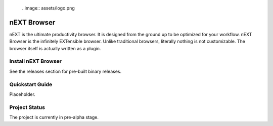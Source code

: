     ..image:: assets/logo.png

nEXT Browser
========================================================================
nEXT is the ultimate productivity browser. It is designed from the
ground up to be optimized for your workflow. nEXT Browser is the
infinitely EXTensible browser. Unlike traditional browsers, literally
nothing is not customizable. The browser itself is actually written as
a plugin.

Install nEXT Browser
------------------------------------------------------------------------
See the releases section for pre-built binary releases.

Quickstart Guide
------------------------------------------------------------------------
Placeholder.

Project Status
------------------------------------------------------------------------
The project is currently in pre-alpha stage.
